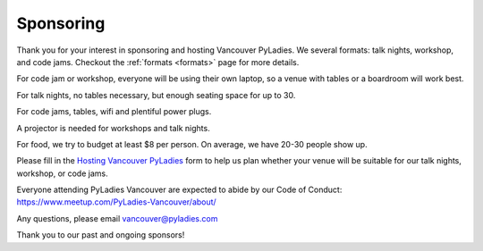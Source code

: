 .. _sponsor:

Sponsoring
==========

Thank you for your interest in sponsoring and hosting Vancouver PyLadies.
We several formats: talk nights, workshop, and code jams. Checkout the :ref:`formats <formats>` page
for more details.

For code jam or workshop, everyone will be using their own laptop, so a venue
with tables or a boardroom will work best.

For talk nights, no tables necessary, but enough seating space for up to 30.

For code jams, tables, wifi and plentiful power plugs.

A projector is needed for workshops and talk nights.

For food, we try to budget at least $8 per person. On average, we have 20-30 people show up.

Please fill in the `Hosting Vancouver PyLadies <https://goo.gl/forms/fEWpR1axuhNNs7Dd2>`_ form
to help us plan whether your venue will be suitable for our talk nights, workshop, or code jams.

Everyone attending PyLadies Vancouver are expected to abide by our Code of
Conduct: https://www.meetup.com/PyLadies-Vancouver/about/

Any questions, please email vancouver@pyladies.com

Thank you to our past and ongoing sponsors!

